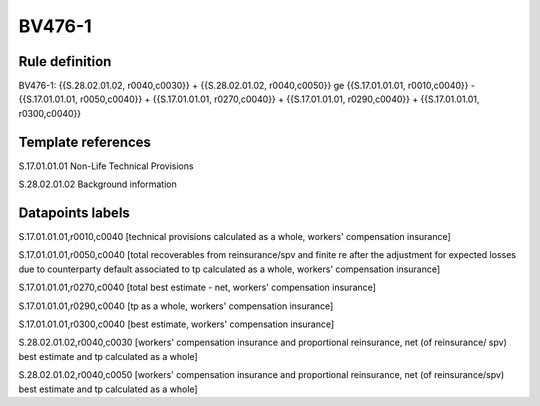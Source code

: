 =======
BV476-1
=======

Rule definition
---------------

BV476-1: {{S.28.02.01.02, r0040,c0030}} + {{S.28.02.01.02, r0040,c0050}} ge {{S.17.01.01.01, r0010,c0040}} - {{S.17.01.01.01, r0050,c0040}} + {{S.17.01.01.01, r0270,c0040}} + {{S.17.01.01.01, r0290,c0040}} + {{S.17.01.01.01, r0300,c0040}}


Template references
-------------------

S.17.01.01.01 Non-Life Technical Provisions

S.28.02.01.02 Background information


Datapoints labels
-----------------

S.17.01.01.01,r0010,c0040 [technical provisions calculated as a whole, workers' compensation insurance]

S.17.01.01.01,r0050,c0040 [total recoverables from reinsurance/spv and finite re after the adjustment for expected losses due to counterparty default associated to tp calculated as a whole, workers' compensation insurance]

S.17.01.01.01,r0270,c0040 [total best estimate - net, workers' compensation insurance]

S.17.01.01.01,r0290,c0040 [tp as a whole, workers' compensation insurance]

S.17.01.01.01,r0300,c0040 [best estimate, workers' compensation insurance]

S.28.02.01.02,r0040,c0030 [workers' compensation insurance and proportional reinsurance, net (of reinsurance/ spv) best estimate and tp calculated as a whole]

S.28.02.01.02,r0040,c0050 [workers' compensation insurance and proportional reinsurance, net (of reinsurance/spv) best estimate and tp calculated as a whole]



